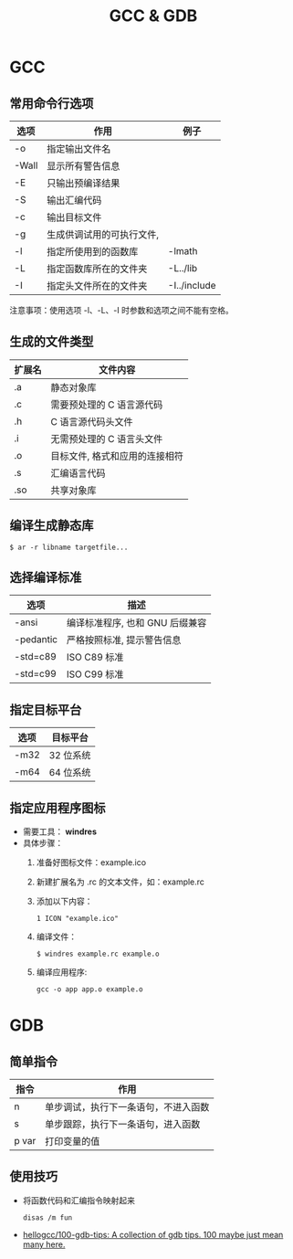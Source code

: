 #+TITLE:      GCC & GDB

* 目录                                                    :TOC_4_gh:noexport:
- [[#gcc][GCC]]
  - [[#常用命令行选项][常用命令行选项]]
  - [[#生成的文件类型][生成的文件类型]]
  - [[#编译生成静态库][编译生成静态库]]
  - [[#选择编译标准][选择编译标准]]
  - [[#指定目标平台][指定目标平台]]
  - [[#指定应用程序图标][指定应用程序图标]]
- [[#gdb][GDB]]
  - [[#简单指令][简单指令]]
  - [[#使用技巧][使用技巧]]

* GCC
** 常用命令行选项
   |-------+---------------------------+--------------|
   | 选项  | 作用                      | 例子         |
   |-------+---------------------------+--------------|
   | -o    | 指定输出文件名            |              |
   | -Wall | 显示所有警告信息          |              |
   | -E    | 只输出预编译结果          |              |
   | -S    | 输出汇编代码              |              |
   | -c    | 输出目标文件              |              |
   | -g    | 生成供调试用的可执行文件, |              |
   | -l    | 指定所使用到的函数库      | -lmath       |
   | -L    | 指定函数库所在的文件夹    | -L../lib     |
   | -I    | 指定头文件所在的文件夹    | -I../include |
   |-------+---------------------------+--------------|

   注意事项：使用选项 -l、-L、-I 时参数和选项之间不能有空格。

** 生成的文件类型
   |--------+--------------------------------|
   | 扩展名 | 文件内容                       |
   |--------+--------------------------------|
   | .a     | 静态对象库                     |
   | .c     | 需要预处理的 C 语言源代码      |
   | .h     | C 语言源代码头文件             |
   | .i     | 无需预处理的 C 语言头文件      |
   | .o     | 目标文件, 格式和应用的连接相符 |
   | .s     | 汇编语言代码                   |
   | .so    | 共享对象库                     |
   |--------+--------------------------------|

** 编译生成静态库
   #+BEGIN_EXAMPLE
     $ ar -r libname targetfile...
   #+END_EXAMPLE

** 选择编译标准
   |-----------+---------------------------------|
   | 选项      | 描述                            |
   |-----------+---------------------------------|
   | -ansi     | 编译标准程序, 也和 GNU 后缀兼容 |
   | -pedantic | 严格按照标准, 提示警告信息      |
   | -std=c89  | ISO C89 标准                    |
   | -std=c99  | ISO C99 标准                    |
   |-----------+---------------------------------|

** 指定目标平台
   |------+-----------|
   | 选项 | 目标平台  |
   |------+-----------|
   | -m32 | 32 位系统 |
   | -m64 | 64 位系统 |
   |------+-----------|

** 指定应用程序图标
   + 需要工具： *windres*
   + 具体步骤：
     1. 准备好图标文件：example.ico
     2. 新建扩展名为 .rc 的文本文件，如：example.rc
     3. 添加以下内容：
        #+BEGIN_EXAMPLE
          1 ICON "example.ico"
        #+END_EXAMPLE
     4. 编译文件：
        #+BEGIN_EXAMPLE
          $ windres example.rc example.o
        #+END_EXAMPLE
     5. 编译应用程序:
        #+BEGIN_EXAMPLE
          gcc -o app app.o example.o
        #+END_EXAMPLE

* GDB
** 简单指令
   |-------+--------------------------------------|
   | 指令  | 作用                                 |
   |-------+--------------------------------------|
   | n     | 单步调试，执行下一条语句，不进入函数 |
   | s     | 单步跟踪，执行下一条语句，进入函数   |
   | p var | 打印变量的值                         |
   |-------+--------------------------------------|

** 使用技巧
   + 将函数代码和汇编指令映射起来
     #+BEGIN_EXAMPLE
       disas /m fun
     #+END_EXAMPLE

   + [[https://github.com/hellogcc/100-gdb-tips][hellogcc/100-gdb-tips: A collection of gdb tips. 100 maybe just mean many here.]]

